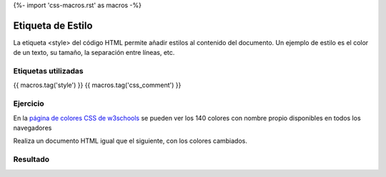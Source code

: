 ﻿
{%- import 'css-macros.rst' as macros -%}

.. css-style:

Etiqueta de Estilo
==================
La etiqueta <style> del código HTML permite añadir
estilos al contenido del documento.
Un ejemplo de estilo es el color de un texto, su tamaño,
la separación entre líneas, etc.


Etiquetas utilizadas
--------------------
{{ macros.tag('style') }}
{{ macros.tag('css_comment') }}


Ejercicio
---------
En la `página de colores CSS de w3schools
<https://www.w3schools.com/cssref/css_colors.asp>`_
se pueden ver los 140 colores con nombre propio
disponibles en todos los navegadores

Realiza un documento HTML igual que el siguiente,
con los colores cambiados.

.. image:: css/_thumbs/css-style-html.png


Resultado
---------

.. image:: css/_thumbs/css-style-web.png


